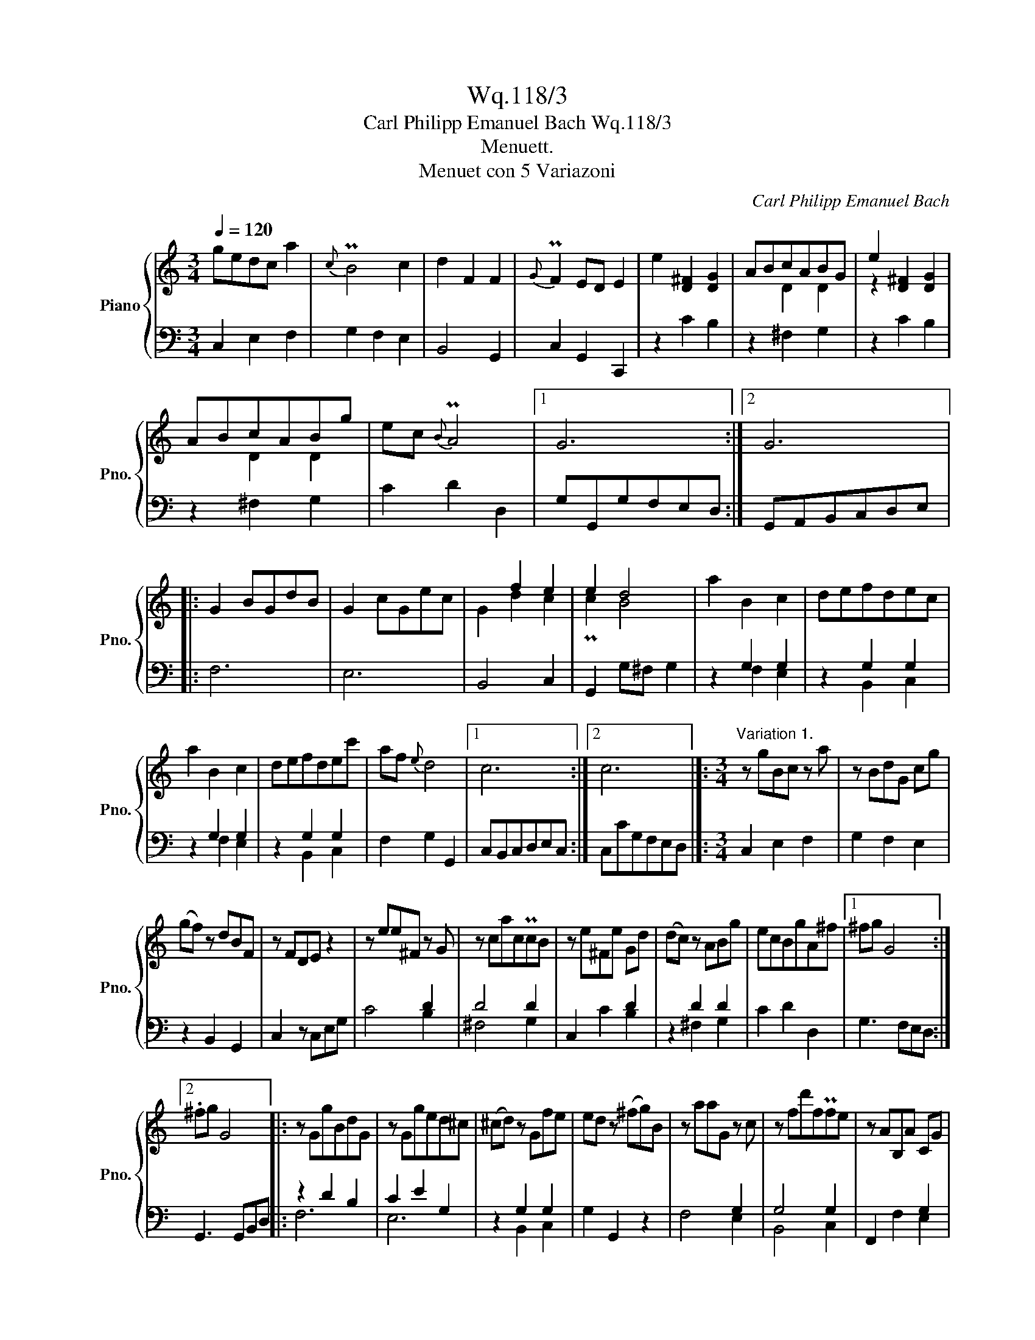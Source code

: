 X:1
T:Wq.118/3
T:Carl Philipp Emanuel Bach Wq.118/3 
T:Menuett.
T:Menuet con 5 Variazoni
C:Carl Philipp Emanuel Bach
%%score { ( 1 3 ) | ( 2 4 5 ) }
L:1/8
Q:1/4=120
M:3/4
K:C
V:1 treble nm="Piano" snm="Pno."
V:3 treble 
V:2 bass 
V:4 bass 
V:5 bass 
V:1
 gedc a2 |{c} PB4 c2 | d2 F2 F2 |{G} PF2 ED E2 | e2 [D^F]2 [DG]2 | ABcABG | e2 [D^F]2 [DG]2 | %7
 ABcABg | ec{B} PA4 |1 G6 :|2 G6 |: G2 BGdB | G2 cGec | x2 f2 e2 | e2 d4 | a2 B2 c2 | defdec | %17
 a2 B2 c2 | defdec' | af{e} d4 |1 c6 :|2 c6 |]:[M:3/4]"^Variation 1." z gBc z a | z BdG cg | %24
 (gf) z dBF | z FDE z2 | z ee^F z G | z cacPcB | z e^Fe Gd | (dc) z ABg | ecBgA^f |1 ^fg G4 :|2 %32
 .^fg G4 |: z GgBdG | z Gged^c | (^cd) z Gfe | ed z (^fg)B | z aaG z c | z fd'fPfe | z AB,A CG | %40
 GF z DEc | AFEcDB |1 Bc C4 :|2 Bc !fermata!C4 |]:[M:3/4]"^Variation 2" (3egf (3edc (3afd | %45
{c} PB4 c2 | (3z dc (3BAG (3FdF | (3FGF (3EFD E2 | (3eE^F (3eEF (3dFG | (3d^GA (3ABc (3Bdg | %50
 (3ec'e (3^fc'f (3gbg | (3ag^f (3edc (3Bdg | (3edc (3BdG (3Ac^F |1 G6 :|2 G6 |: (3Bdc (3BAG (3gdB | %56
 (3ced (3cBc (3gec | (3z df (3agf (3edc | (3Bcd (3cBA (3BAG | (3aAB (3aAB (3gBc | %60
 (3g^cd (3def (3egc' | (3AfA (3BfB (3cec | (3dcB (3AGF (3EGc | (3AGF (3EGC (3DFB, |1 C6 :|2 C6 |]: %66
[M:3/4]"^Variation 3" g/e/d/c/ g/e/d/c/ a/f/d/c/ | B/G/d/B/ g/d/B/G/ c/G/E/C/ | %68
 z/ G/^F/G/ B/G/d/c/ B/A/G/=F/ | F/E/c/E/ E/D/B/D/ C/E/G/c/ | e/G/^F/E/ F/A/d/F/ G/B/d/G/ | %71
 A/B/c/e/ d/c/B/A/ B/d/g/B/ | e/c'/e/c'/ ^f/c'/f/c'/ g/b/g/b/ | a/g/^f/e/ d/c/B/A/ c/B/A/G/ | %74
 e/c/B/A/ c/G/d/G/ B/A/c/^F/ |1 G/g/d/B/ G4 :|2 G6 |: B/d/c/B/ g/d/c/B/ d/B/A/G/ | %78
 c/G/A/B/ c/d/e/f/ g/e/d/c/ | d/e/f/g/ a/f/e/d/ e/c/g/e/ | Pe2 d4 | a/c/B/A/ B/d/g/B/ c/e/g/c/ | %82
 d/e/f/a/ g/f/e/d/ e/d/c/B/ | A/f/A/f/ B/f/B/f/ c/e/c/e/ | d/c/B/A/ G/F/E/D/ F/E/D/C/ | %85
 A/F/E/D/ E/G/c/E/ D/F/c/B/ |1 c/C/E/G/ c4 :|2 c/C/D/E/ F/G/A/B/ c/d/e/f/ |]: %88
[M:3/4]"^Variation 4"[Q:1/4=110] gedc a2 |{c} PB4 c2 | d2 F2 F2 |{G} F2 ED E2 | e2 ^F2 G2 | %93
 ABcABG | e2 ^F2 G2 | ABcABg | ec{B} PA4 :|1 G6 |:2 G6 |: G2 BGdB | G2 cGec | G2 f2 e2 | e2 d4 | %103
 a2 B2 c2 | defdec | a2 B2 c2 | defdec' | af{e} Pd4 |1 c6 :|2 c6 |]: %110
[M:3/4]"^Variation 5." g3/2f/4g/4 c'>g a/f/d/c/ |{c} MB4 c/G/c/e/ | (e2 (3d)cB (3AGF | %113
{G} PF2 E2 z2 | ed/4c/4B/4A/4{G} P[D^F]2 G/B/d/g/ | dd- d/c/B/A/ (AMB) | %116
 z/ e/d/c/ B/A/G/^F/ E/D/C/B,/ | z6 | E2 (3c/B/A/ G T^F2 | G/B/G/D/{C} B,4 :: g/B/ B2 B2 g/B/ | %121
 g/c/ c2 c2 g/^c/ | g/d/d- d/e/f/a/ g/f/e/d/ | e/c/g/e/{f} (Pe2 d2) | %124
 ag/4f/4e/4d/4{c} B2 c/e/g/c'/ | gg- g/f/e/d/ dMe | z/ a/g/f/ e/d/c/B/ A/G/F/E/ | x6 | %128
 A3 G/4F/4(E/4D/4) CTB, | C/E/C/[I:staff +1]G,/[I:staff -1] z4 :| %130
V:2
 C,2 E,2 F,2 | G,2 F,2 E,2 | B,,4 G,,2 | C,2 G,,2 C,,2 | z2 C2 B,2 | z2 ^F,2 G,2 | z2 C2 B,2 | %7
 z2 ^F,2 G,2 | C2 D2 D,2 |1 G,G,,G,F,E,D, :|2 G,,A,,B,,C,D,E, |: F,6 | E,6 | B,,4 C,2 | %14
 G,,2 G,^F, G,2 | z2 G,2 G,2 | z2 G,2 G,2 | z2 G,2 G,2 | z2 G,2 G,2 | F,2 G,2 G,,2 |1 %20
 C,B,,C,D,E,C, :|2 C,CG,F,E,D, |]:[M:3/4] C,2 E,2 F,2 | G,2 F,2 E,2 | z2 B,,2 G,,2 | C,2 z C,E,G, | %26
 x4 D2 | D4 D2 | C,2 x2 D2 | z2 D2 D2 | C2 D2 D,2 |1 G,3 F,E,D, :|2 G,,3 G,,B,,D, |: z2 D2 B,2 | %34
 C2 E2 G,2 | z2 G,2 G,2 | G,2 G,,2 z2 | x4 G,2 | G,4 G,2 | F,,2 x2 G,2 | z2 G,2 G,2 | %41
 F,2 G,2 G,,2 |1 C,3 D,E,C, :|2 C,3 CF,!fermata!E, |]:[M:3/4] C,2 E,2 F,2 | G,2 F,2 E,2 | %46
 B,,4 G,,2 | C,2 G,,2 C,,2 | C,2 C2 B,2 | ^F,4 G,2 | C,2 D,2 E,2 | ^F,4 G,2 | C,2 D,2 D,,2 |1 %53
 (3G,,B,,D, (3G,F,E, (3F,E,F, :|2 (3G,,B,,D, (3G,DC (3B,A,G, |: F,2 F,,2 F,2 | E,2 E,,2 E,2 | %57
 B,,4 C,2 | G,,2 G,4 | F,4 E,2 | B,,4 C,2 | F,,2 G,,2 A,,2 | B,,4 C,2 | F,2 G,2 G,,2 |1 %64
 (3C,E,G, (3CG,F, (3F,E,C, :|2 (3C,E,G, (3CG,E, (3F,E,D, |]:[M:3/4] C,2 E,2 F,2 | G,2 F,2 E,2 | %68
 B,,4 G,,2 | C,2 G,,2 C,,2 | C,2 C2 B,2 | ^F,4 G,2 | C,2 D,2 E,2 | ^F,4 G,2 | C,2 D,2 D,,2 |1 %75
 G,,2 z/ G,,/B,,/D,/ G,/F,/E,/D,/ :|2 G,,/G,/^F,/E,/ D,/C,/B,,/A,,/ G,,/B,,/D,/G,/ |: %77
 F,2 F,,2 F,2 | E,2 E,,2 E,2 | B,,4 C,2 | z/ G,,/G,/^F,/ G,/G,,/B,,/D,/ G,/D,/B,,/G,,/ | %81
 F,,2 F,2 E,2 | B,,4 C,2 | F,,2 G,,2 A,,2 | B,,4 C,2 | F,,2 G,,2 G,,2 |1 %86
 C,,2 z/ C/G,/E,/ C,/E,/D,/C,/ :|2 C,,6 |]:[M:3/4] C,/C/C,/C/ E,/C/E,/C/ F,/C/F,/D/ | %89
 G,/D/G,/D/ F,/D/F,/D/ E,/C/E,/C/ | B,,/G,/B,,/G,/ B,,/G,/G,,/G,/ A,,/G,/B,,/G,/ | %91
 C,/G,/C,/G,/ C,/G,/C,/G,/ C,/G,/C,/G,/ | C,/C/C,/C/ D,/C/D,/C/ E,/B,/E,/B,/ | %93
 ^F,/D/F,/D/ F,/D/F,/D/ G,/D/G,/D/ | C/E/C/E/ C/D/C/D/ B,/D/B,/D/ | %95
 ^F,/D/F,/D/ F,/D/F,/D/ G,/D/B,/D/ | C/D/E/C/ D/G/D/G/ D/^F/D/F/ :|1 %97
 G/G,/B,/C/ D/C/B,/A,/ G,/F,/E,/D,/ |:2 G/G,/B,/D/G/^F/E/D/ C/B,/A,/G,/ |: %99
 F,/G,/F,/G,/ F,/G,/F,/G,/ F,/G,/F,/G,/ | E,/G,/E,/G,/ E,/G,/E,/G,/ E,/G,/E,/G,/ | %101
 B,,/G,/B,,/G,/ B,,/G,/B,,/G,/ C,/G,/C,/G,/ | G,,/G,/G,,/G,/ G,,/A,,/B,,/C,/ D,/E,/^F,/G,/ | %103
 F,/A,/F,/A,/ F,/G,/F,/G,/ E,/G,/E,/G,/ | B,,/G,/B,,/G,/ B,,/G,/B,,/G,/ C,/G,/C,/G,/ | %105
 F,,/F,/F,,/F,/ G,,/F,/G,,/F,/ A,,/E,/A,,/E,/ | B,,/G,/B,,/G,/ B,,/G,/B,,/G,/ C,/G,/E,/G,/ | %107
 F,/G,/A,/F,/ G,/C/G,/C/ G,/B,/G,/B,/ |1 C/C,/E,/G,/ C/B,/A,/G,/ F,/E,/D,/C,/ :|2 %109
 C/C,/D,/E,/ F,/G,/A,/B,/ C/G,/E,/G,/ |]:[M:3/4] C,2 E,2 F,2 | G,2 F,2 E,2 | z2 G,2 G,2 | %113
 G,2 z3/2 x/ x2 | x4 D2 | z2 D2 D2 | C,4 B,,2 | A,/G,/^F,/E,/ D,/C,/B,,/A,,/ z/ B,,/D,/=F,/ | %118
 E, x x2 x2 | G,,6 :: z G,G,G,G,G, | z G,G,G,G,G, | z G, G,G,G,G, | G,G, G,,G,/^F,/ G,G,, | %124
 z2 G,2 G,2 | z2 [B,,G,]2 [C,G,]2 | F,4 E,2 | D/C/B,/A,/ G,/F,/E,/D,/ z/ E,/G,/_B,/ | %128
 [F,A,] F,,2 G,,2 z | C,,6 :| %130
V:3
 x6 | x6 | x6 | x6 | x6 | x2 D2 D2 | z2 x4 | x2 D2 D2 | x6 |1 x6 :|2 x6 |: x6 | x6 | G2 d2 c2 | %14
 Pc2 B4 | x6 | x6 | x6 | x6 | x6 |1 x6 :|2 x6 |]:[M:3/4] x6 | x6 | x6 | x6 | x6 | x6 | x6 | x6 | %30
 x6 |1 x6 :|2 x6 |: x6 | x6 | x6 | x6 | x6 | x6 | x6 | x6 | x6 |1 x6 :|2 x6 |]:[M:3/4] x6 | x6 | %46
 x6 | x6 | x6 | x6 | x6 | x6 | x6 |1 x6 :|2 x6 |: x6 | x6 | x6 | x6 | x6 | x6 | x6 | x6 | x6 |1 %64
 x6 :|2 x6 |]:[M:3/4] x6 | x6 | x6 | x6 | x6 | x6 | x6 | x6 | x6 |1 x6 :|2 x6 |: x6 | x6 | x6 | %80
 x6 | x6 | x6 | x6 | x6 | x6 |1 x6 :|2 x6 |]:[M:3/4] x6 | x6 | x6 | x6 | x6 | x6 | x6 | x6 | x6 :|1 %97
 x6 |:2 x6 |: x6 | x6 | x2 d2 c2 | Pc2 B4 | x6 | x6 | x6 | x6 | x6 |1 x6 :|2 x6 |]:[M:3/4] x6 | %111
 x6 | x6 | x6 | x6 | x6 | x6 | x6 | x6 | x6 :: x6 | x6 | x6 | x6 | x6 | x6 | x6 | x6 | x6 | x6 :| %130
V:4
 x6 | x6 | x6 | x6 | x6 | x6 | x6 | x6 | x6 |1 x6 :|2 x6 |: x6 | x6 | x6 | x6 | x2 F,2 E,2 | %16
 x2 B,,2 C,2 | x2 F,2 E,2 | x2 B,,2 C,2 | x6 |1 x6 :|2 x6 |]:[M:3/4] x6 | x6 | x6 | x6 | C4 B,2 | %27
 ^F,4 G,2 | x2 C2 B,2 | x2 ^F,2 G,2 | x6 |1 x6 :|2 x6 |: F,6 | E,6 | x2 B,,2 C,2 | x6 | F,4 E,2 | %38
 B,,4 C,2 | x2 F,2 E,2 | x2 B,,2 C,2 | x6 |1 x6 :|2 x6 |]:[M:3/4] x6 | x6 | x6 | x6 | x6 | x6 | %50
 x6 | x6 | x6 |1 x6 :|2 x6 |: x6 | x6 | x6 | x6 | x6 | x6 | x6 | x6 | x6 |1 x6 :|2 x6 |]: %66
[M:3/4] x6 | x6 | x6 | x6 | x6 | x6 | x6 | x6 | x6 |1 x6 :|2 x6 |: x6 | x6 | x6 | x6 | x6 | x6 | %83
 x6 | x6 | x6 |1 x6 :|2 x6 |]:[M:3/4] x6 | x6 | x6 | x6 | x6 | x6 | x6 | x6 | x6 :|1 x6 |:2 x6 |: %99
 x6 | x6 | x6 | x6 | x6 | x6 | x6 | x6 | x6 |1 x6 :|2 x6 |]:[M:3/4] x6 | x6 | x2 B,,2 B,,2 | %113
 C,2 x3/2 C,<E,G,/ | C2 C2 B,2 | x2 ^F,2 G,2 | x6 | ^F,,4 G,,2 | C,2 C,2 D,2 | x6 :: x F,F,F,F,F, | %121
 x E,E,E,E,E, | x B,, B,,B,,B,,B,, | C,C, x4 | x2 F,2 E,2 | x6 | x6 | B,,4 C,2 | x6 | x6 :| %130
V:5
 x6 | x6 | x6 | x6 | x6 | x6 | x6 | x6 | x6 |1 x6 :|2 x6 |: x6 | x6 | x6 | x6 | x6 | x6 | x6 | x6 | %19
 x6 |1 x6 :|2 x6 |]:[M:3/4] x6 | x6 | x6 | x6 | x6 | x6 | x6 | x6 | x6 |1 x6 :|2 x6 |: x6 | x6 | %35
 x6 | x6 | x6 | x6 | x6 | x6 | x6 |1 x6 :|2 x6 |]:[M:3/4] x6 | x6 | x6 | x6 | x6 | x6 | x6 | x6 | %52
 x6 |1 x6 :|2 x6 |: x6 | x6 | x6 | x6 | x6 | x6 | x6 | x6 | x6 |1 x6 :|2 x6 |]:[M:3/4] x6 | x6 | %68
 x6 | x6 | x6 | x6 | x6 | x6 | x6 |1 x6 :|2 x6 |: x6 | x6 | x6 | x6 | x6 | x6 | x6 | x6 | x6 |1 %86
 x6 :|2 x6 |]:[M:3/4] x6 | x6 | x6 | x6 | x6 | x6 | x6 | x6 | x6 :|1 x6 |:2 x6 |: x6 | x6 | x6 | %102
 x6 | x6 | x6 | x6 | x6 | x6 |1 x6 :|2 x6 |]:[M:3/4] x6 | x6 | x6 | x6 | x6 | x6 | x6 | x6 | x6 | %119
 x6 :: x6 | x6 | x6 | x6 | x6 | x6 | x6 | x6 | x6 | x2{F,} PE,4 :| %130

